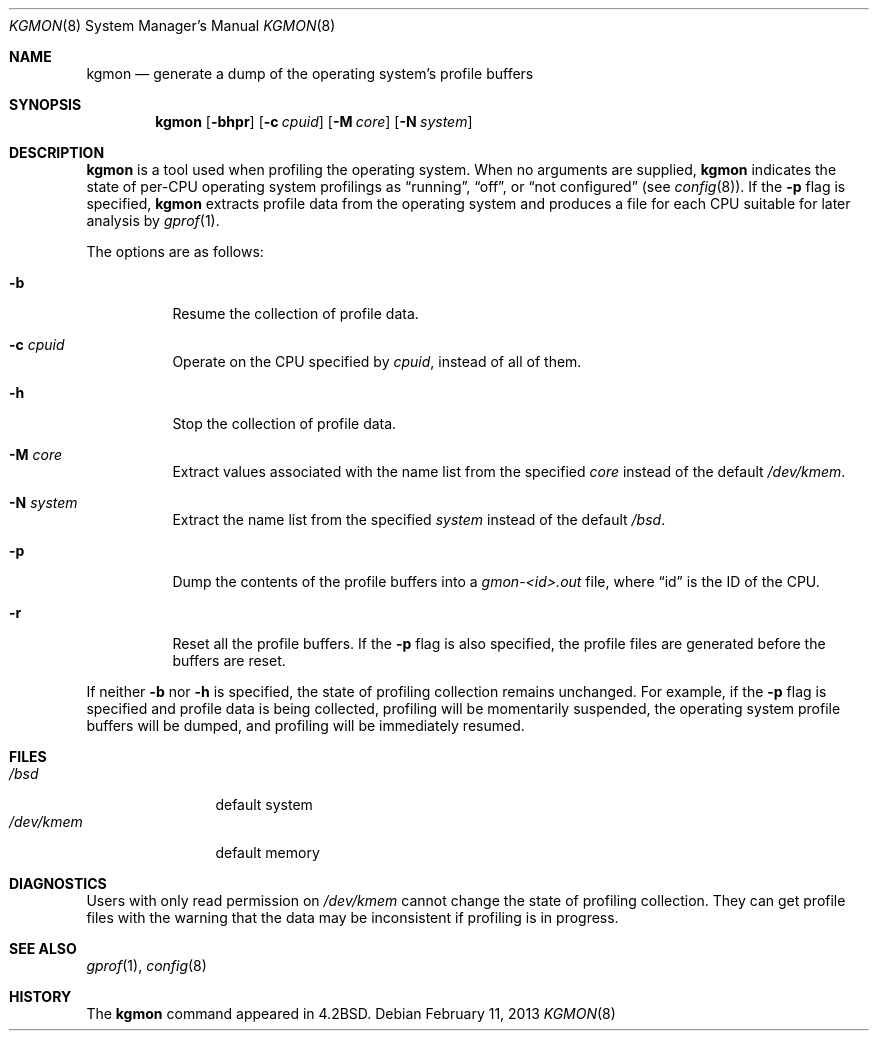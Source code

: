 .\" $OpenBSD: kgmon.8,v 1.11 2013/02/11 17:32:33 jmc Exp $
.\" Copyright (c) 1983, 1991, 1993
.\"	The Regents of the University of California.  All rights reserved.
.\"
.\" Redistribution and use in source and binary forms, with or without
.\" modification, are permitted provided that the following conditions
.\" are met:
.\" 1. Redistributions of source code must retain the above copyright
.\"    notice, this list of conditions and the following disclaimer.
.\" 2. Redistributions in binary form must reproduce the above copyright
.\"    notice, this list of conditions and the following disclaimer in the
.\"    documentation and/or other materials provided with the distribution.
.\" 3. Neither the name of the University nor the names of its contributors
.\"    may be used to endorse or promote products derived from this software
.\"    without specific prior written permission.
.\"
.\" THIS SOFTWARE IS PROVIDED BY THE REGENTS AND CONTRIBUTORS ``AS IS'' AND
.\" ANY EXPRESS OR IMPLIED WARRANTIES, INCLUDING, BUT NOT LIMITED TO, THE
.\" IMPLIED WARRANTIES OF MERCHANTABILITY AND FITNESS FOR A PARTICULAR PURPOSE
.\" ARE DISCLAIMED.  IN NO EVENT SHALL THE REGENTS OR CONTRIBUTORS BE LIABLE
.\" FOR ANY DIRECT, INDIRECT, INCIDENTAL, SPECIAL, EXEMPLARY, OR CONSEQUENTIAL
.\" DAMAGES (INCLUDING, BUT NOT LIMITED TO, PROCUREMENT OF SUBSTITUTE GOODS
.\" OR SERVICES; LOSS OF USE, DATA, OR PROFITS; OR BUSINESS INTERRUPTION)
.\" HOWEVER CAUSED AND ON ANY THEORY OF LIABILITY, WHETHER IN CONTRACT, STRICT
.\" LIABILITY, OR TORT (INCLUDING NEGLIGENCE OR OTHERWISE) ARISING IN ANY WAY
.\" OUT OF THE USE OF THIS SOFTWARE, EVEN IF ADVISED OF THE POSSIBILITY OF
.\" SUCH DAMAGE.
.\"
.\"     from: @(#)kgmon.8	8.1 (Berkeley) 6/6/93
.\"	$Id: kgmon.8,v 1.11 2013/02/11 17:32:33 jmc Exp $
.\"
.Dd $Mdocdate: February 11 2013 $
.Dt KGMON 8
.Os
.Sh NAME
.Nm kgmon
.Nd generate a dump of the operating system's profile buffers
.Sh SYNOPSIS
.Nm kgmon
.Op Fl bhpr
.Op Fl c Ar cpuid
.Op Fl M Ar core
.Op Fl N Ar system
.Sh DESCRIPTION
.Nm kgmon
is a tool used when profiling the operating system.
When no arguments are supplied,
.Nm kgmon
indicates the state of per-CPU operating system profilings as
.Dq running ,
.Dq off ,
or
.Dq not configured
(see
.Xr config 8 ) .
If the
.Fl p
flag is specified,
.Nm kgmon
extracts profile data from the operating system and produces a file for each
CPU suitable for later analysis by
.Xr gprof 1 .
.Pp
The options are as follows:
.Bl -tag -width Ds
.It Fl b
Resume the collection of profile data.
.It Fl c Ar cpuid
Operate on the CPU specified by
.Pa cpuid ,
instead of all of them.
.It Fl h
Stop the collection of profile data.
.It Fl M Ar core
Extract values associated with the name list from the specified
.Ar core
instead of the default
.Pa /dev/kmem .
.It Fl N Ar system
Extract the name list from the specified
.Ar system
instead of the default
.Pa /bsd .
.It Fl p
Dump the contents of the profile buffers into a
.Pa gmon-<id>.out
file, where
.Dq id
is the ID of the CPU.
.It Fl r
Reset all the profile buffers.
If the
.Fl p
flag is also specified, the profile files are generated before the buffers are
reset.
.El
.Pp
If neither
.Fl b
nor
.Fl h
is specified, the state of profiling collection remains unchanged.
For example, if the
.Fl p
flag is specified and profile data is being collected,
profiling will be momentarily suspended,
the operating system profile buffers will be dumped,
and profiling will be immediately resumed.
.Sh FILES
.Bl -tag -width /dev/kmemx -compact
.It Pa /bsd
default system
.It Pa /dev/kmem
default memory
.El
.Sh DIAGNOSTICS
Users with only read permission on
.Pa /dev/kmem
cannot change the state
of profiling collection.
They can get profile files with the warning that the data may be inconsistent
if profiling is in progress.
.Sh SEE ALSO
.Xr gprof 1 ,
.Xr config 8
.Sh HISTORY
The
.Nm
command appeared in
.Bx 4.2 .
